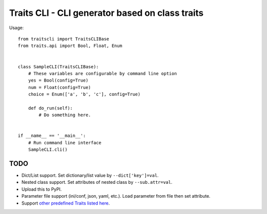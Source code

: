 ==================================================
 Traits CLI - CLI generator based on class traits
==================================================

Usage::

   from traitscli import TraitsCLIBase
   from traits.api import Bool, Float, Enum


   class SampleCLI(TraitsCLIBase):
       # These variables are configurable by command line option
       yes = Bool(config=True)
       num = Float(config=True)
       choice = Enum(['a', 'b', 'c'], config=True)

       def do_run(self):
           # Do something here.


   if __name__ == '__main__':
       # Run command line interface
       SampleCLI.cli()


TODO
----

* Dict/List support.
  Set dictionary/list value by ``--dict['key']=val``.

* Nested class support.
  Set attributes of nested class by ``--sub.attr=val``.

* Upload this to PyPI.

* Parameter file support (ini/conf, json, yaml, etc.).
  Load parameter from file then set attribute.

* Support `other predefined Traits listed here`__.

__ http://docs.enthought.com/traits/traits_user_manual/defining.html
   #other-predefined-traits
